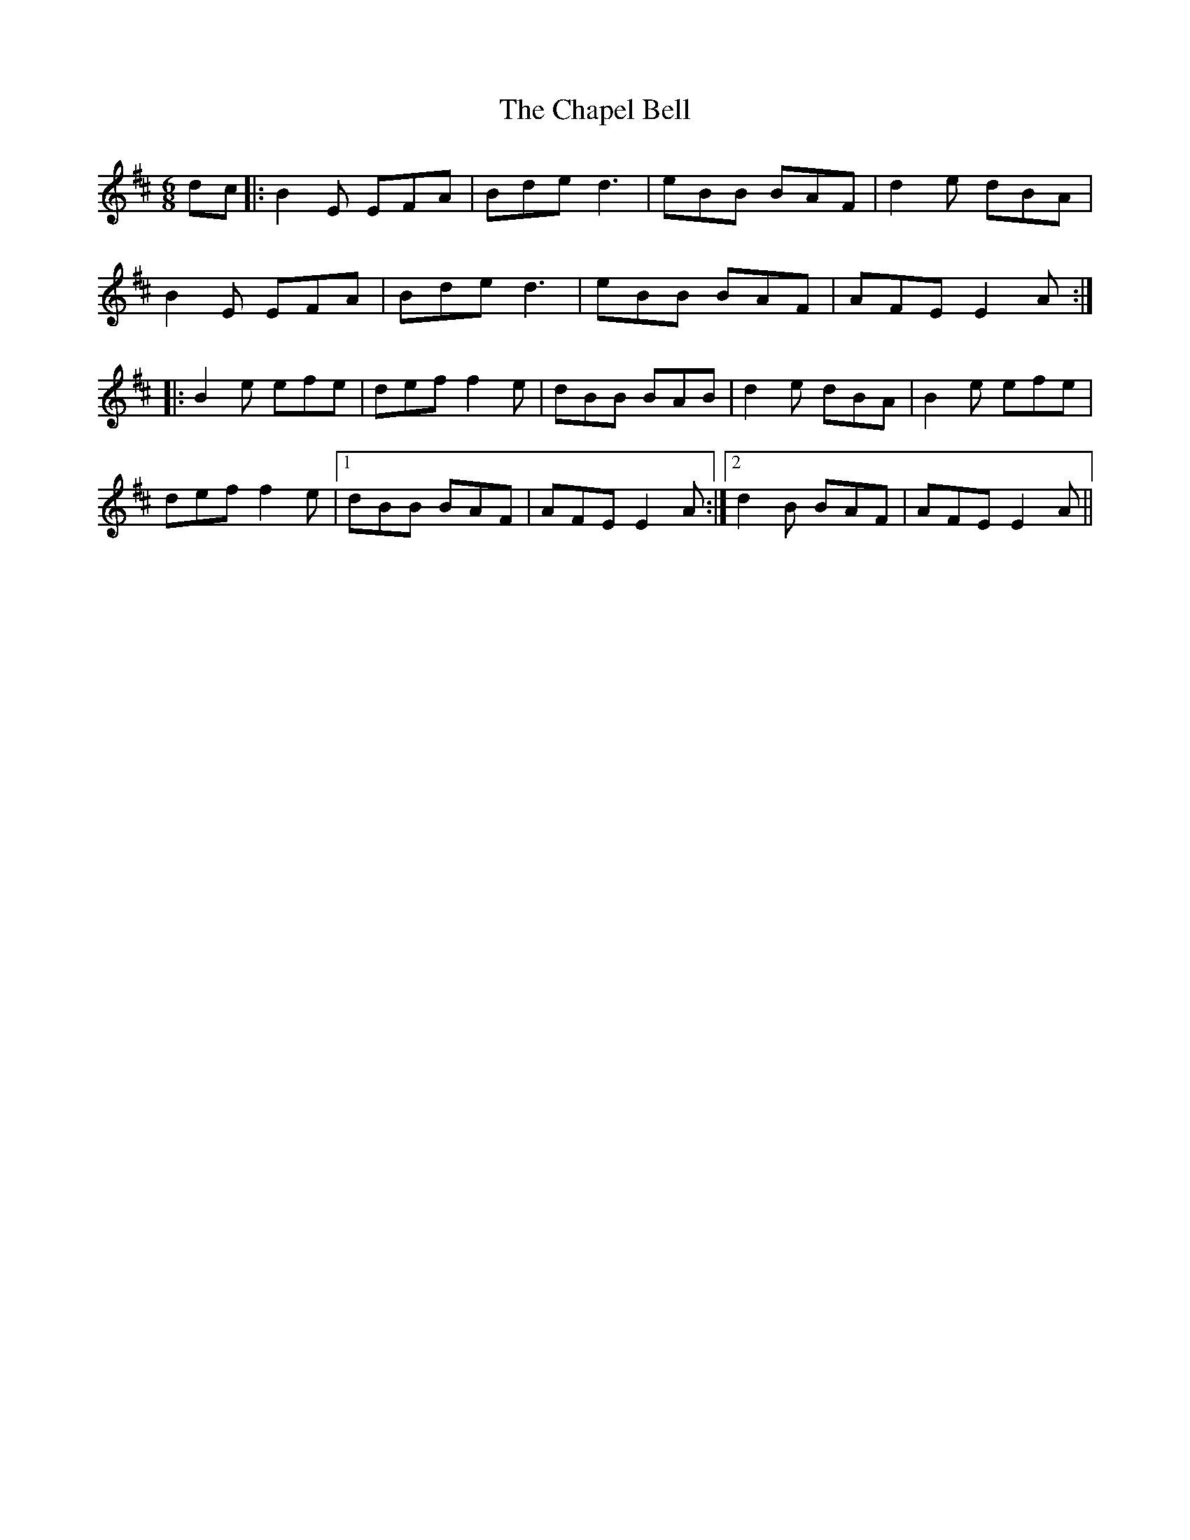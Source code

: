X: 6781
T: Chapel Bell, The
R: jig
M: 6/8
K: Edorian
dc|:B2E EFA|Bde d3|eBB BAF|d2e dBA|
B2E EFA|Bde d3|eBB BAF|AFE E2A:|
|:B2e efe|def f2e|dBB BAB|d2e dBA|B2e efe|
def f2e|1 dBB BAF|AFE E2A:|2 d2B BAF|AFE E2A||

